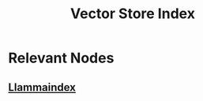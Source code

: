 :PROPERTIES:
:ID:       9c288e43-1136-4bf5-9d12-26ada642224b
:END:
#+title: Vector Store Index
#+filetags: :data:ai:

* Relevant Nodes
** [[id:51dfb5e7-6b00-4bde-b5f5-65cb395f5d54][Llammaindex]]
